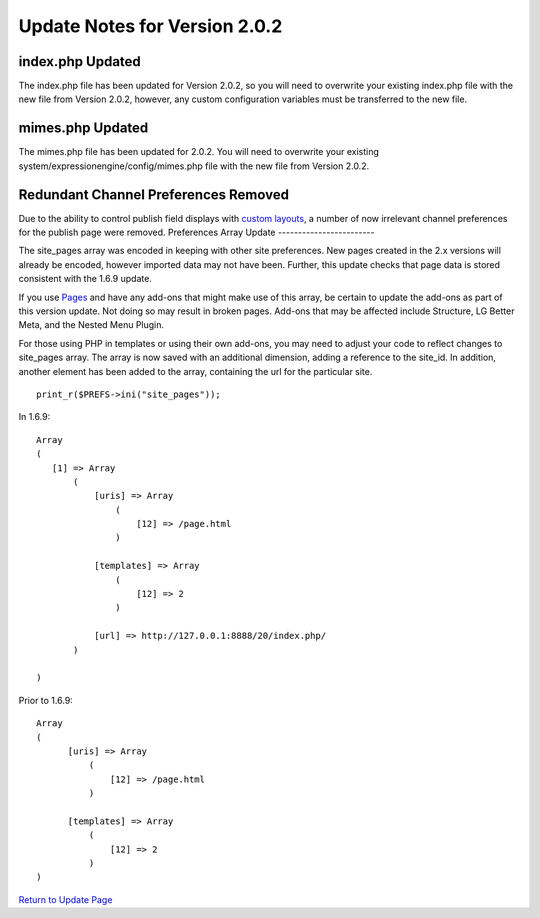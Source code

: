 Update Notes for Version 2.0.2
==============================

index.php Updated
-----------------

The index.php file has been updated for Version 2.0.2, so you will need
to overwrite your existing index.php file with the new file from Version
2.0.2, however, any custom configuration variables must be transferred
to the new file.

mimes.php Updated
-----------------

The mimes.php file has been updated for 2.0.2. You will need to
overwrite your existing system/expressionengine/config/mimes.php file
with the new file from Version 2.0.2.

Redundant Channel Preferences Removed
-------------------------------------

Due to the ability to control publish field displays with `custom
layouts <../cp/content/publish_page_layouts.html>`_, a number of now
irrelevant channel preferences for the publish page were removed.
Preferences Array Update
------------------------

The site\_pages array was encoded in keeping with other site
preferences. New pages created in the 2.x versions will already be
encoded, however imported data may not have been. Further, this update
checks that page data is stored consistent with the 1.6.9 update.

If you use `Pages <../modules/pages/index.html>`_ and have any add-ons
that might make use of this array, be certain to update the add-ons as
part of this version update. Not doing so may result in broken pages.
Add-ons that may be affected include Structure, LG Better Meta, and the
Nested Menu Plugin.

For those using PHP in templates or using their own add-ons, you may
need to adjust your code to reflect changes to site\_pages array. The
array is now saved with an additional dimension, adding a reference to
the site\_id. In addition, another element has been added to the array,
containing the url for the particular site. ::

	 print_r($PREFS->ini("site_pages"));

In 1.6.9:

::

    Array
    (
       [1] => Array
           (
               [uris] => Array
                   (
                       [12] => /page.html
                   )

               [templates] => Array
                   (
                       [12] => 2
                   )

               [url] => http://127.0.0.1:8888/20/index.php/
           )

    )

Prior to 1.6.9:

::

    Array
    (
          [uris] => Array
              (
                  [12] => /page.html
              )

          [templates] => Array
              (
                  [12] => 2
              )
    )

`Return to Update Page <update.html>`_


